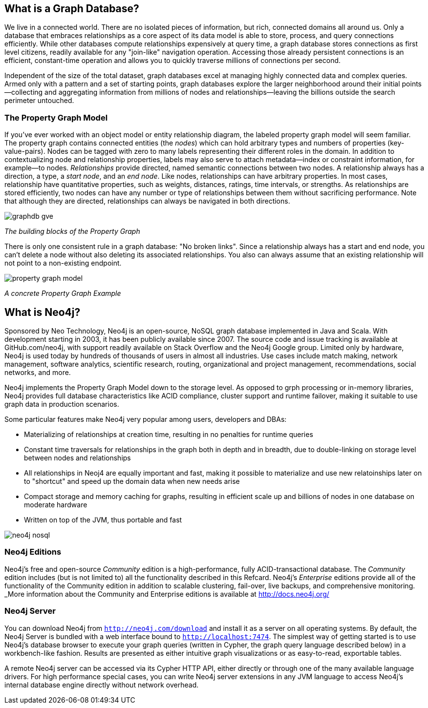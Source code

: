 == What is a Graph Database?

We live in a connected world. There are no isolated pieces of information, but rich, connected domains all around us. Only a database that embraces relationships as a core aspect of its data model is able to store, process, and query connections efficiently. While other databases compute relationships expensively at query time, a graph database stores connections as first level citizens, readily available for any "join-like" navigation operation. Accessing those already persistent connections is an efficient, constant-time operation and allows you to quickly traverse millions of connections per second.

Independent of the size of the total dataset, graph databases excel at managing highly connected data and complex queries. Armed only with a pattern and a set of starting points, graph databases explore the larger neighborhood around their initial points--collecting and aggregating information from millions of nodes and relationships--leaving the billions outside the search perimeter untouched.

=== The Property Graph Model

If you’ve ever worked with an object model or entity relationship diagram, the labeled property graph model will seem familiar.
The property graph contains connected entities (the _nodes_) which can hold arbitrary types and numbers of properties (key-value-pairs). Nodes can be tagged with zero to many labels representing their different roles in the domain. In addition to contextualizing node and relationship properties, labels may also serve to attach metadata--index or constraint information, for example--to nodes.
_Relationships_ provide directed, named semantic connections between two nodes. A relationship always has a direction, a type, a _start node_, and an __end node__. Like nodes, relationships can have arbitrary properties. In most cases, relationship have quantitative properties, such as weights, distances, ratings, time intervals, or strengths. As relationships are stored efficiently, two nodes can have any number or type of relationships between them without sacrificing performance. Note that although they are directed, relationships can always be navigated in both directions.

image::img/graphdb-gve.png[]
_The building blocks of the Property Graph_



There is only one consistent rule in a graph database: "No broken links". Since a relationship always has a start and end node, you can’t delete a node without also deleting its associated relationships. You also can always assume that an existing relationship will not point to a non-existing endpoint.


image::img/property_graph_model.png[]
_A concrete Property Graph Example_


== What is Neo4j?

Sponsored by Neo Technology, Neo4j is an open-source, NoSQL graph database implemented in Java and Scala. With development starting in 2003, it has been publicly available since 2007. The source code and issue tracking is available at GitHub.com/neo4j, with support readily available on Stack Overflow and the Neo4j Google group.
Limited only by hardware, Neo4j is used today by hundreds of thousands of users in almost all industries. Use cases include match making, network management, software analytics, scientific research, routing, organizational and project management, recommendations, social networks, and more.

Neo4j implements the Property Graph Model down to the storage level. As opposed to grph processing or in-memory libraries, Neo4j
provides full database characteristics like ACID compliance, cluster support and runtime failover, making it suitable to use graph data
in production scenarios.

Some particular features make Neo4j very popular among users, developers and DBAs:

- Materializing of relationships at creation time, resulting in no penalties for runtime queries
- Constant time traversals for relationships in the graph both in depth and in breadth, due to double-linking on storage level between nodes and relationships
- All relationships in Neoj4 are equally important and fast, making it possible to materialize and use new relatoinships later on to "shortcut" and speed up the domain data when new needs arise
- Compact storage and memory caching for graphs, resulting in efficient scale up and billions of nodes in one database on moderate hardware
- Written on top of the JVM, thus portable and fast

image::img/neo4j-nosql.png[]


=== Neo4j Editions

Neo4j’s free and open-source _Community_  edition is a high-performance, fully ACID-transactional database. The _Community_ edition includes (but is not limited to) all the functionality described in this Refcard.
Neo4j's _Enterprise_ editions provide all of the functionality of the Community edition in addition to  scalable clustering, fail-over, live backups, and comprehensive monitoring. 
_More information about the Community and Enterprise editions is available at http://docs.neo4j.org/

=== Neo4j Server

You can download Neo4j from `http://neo4j.com/download[http://neo4j.com/download]` and install it as a server on all operating systems. By default, the Neo4j Server is bundled with a web interface bound to `http://localhost:7474`.
The simplest way of getting started is to use Neo4j's database browser to execute your graph queries (written in Cypher, the graph query language described below) in a workbench-like fashion. Results are presented as either intuitive graph visualizations or as easy-to-read, exportable tables. 

A remote Neo4j server can be accessed via its Cypher HTTP API, either directly or through one of the many available language drivers. For high performance special cases, you can write Neo4j server extensions in any JVM language to access Neo4j's internal database engine directly without network overhead. 